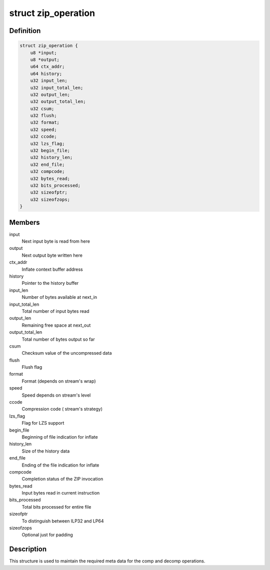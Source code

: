 .. -*- coding: utf-8; mode: rst -*-
.. src-file: drivers/crypto/cavium/zip/common.h

.. _`zip_operation`:

struct zip_operation
====================

.. c:type:: struct zip_operation

    common data structure for comp and decomp operations

.. _`zip_operation.definition`:

Definition
----------

.. code-block:: c

    struct zip_operation {
        u8 *input;
        u8 *output;
        u64 ctx_addr;
        u64 history;
        u32 input_len;
        u32 input_total_len;
        u32 output_len;
        u32 output_total_len;
        u32 csum;
        u32 flush;
        u32 format;
        u32 speed;
        u32 ccode;
        u32 lzs_flag;
        u32 begin_file;
        u32 history_len;
        u32 end_file;
        u32 compcode;
        u32 bytes_read;
        u32 bits_processed;
        u32 sizeofptr;
        u32 sizeofzops;
    }

.. _`zip_operation.members`:

Members
-------

input
    Next input byte is read from here

output
    Next output byte written here

ctx_addr
    Inflate context buffer address

history
    Pointer to the history buffer

input_len
    Number of bytes available at next_in

input_total_len
    Total number of input bytes read

output_len
    Remaining free space at next_out

output_total_len
    Total number of bytes output so far

csum
    Checksum value of the uncompressed data

flush
    Flush flag

format
    Format (depends on stream's wrap)

speed
    Speed depends on stream's level

ccode
    Compression code ( stream's strategy)

lzs_flag
    Flag for LZS support

begin_file
    Beginning of file indication for inflate

history_len
    Size of the history data

end_file
    Ending of the file indication for inflate

compcode
    Completion status of the ZIP invocation

bytes_read
    Input bytes read in current instruction

bits_processed
    Total bits processed for entire file

sizeofptr
    To distinguish between ILP32 and LP64

sizeofzops
    Optional just for padding

.. _`zip_operation.description`:

Description
-----------

This structure is used to maintain the required meta data for the
comp and decomp operations.

.. This file was automatic generated / don't edit.

